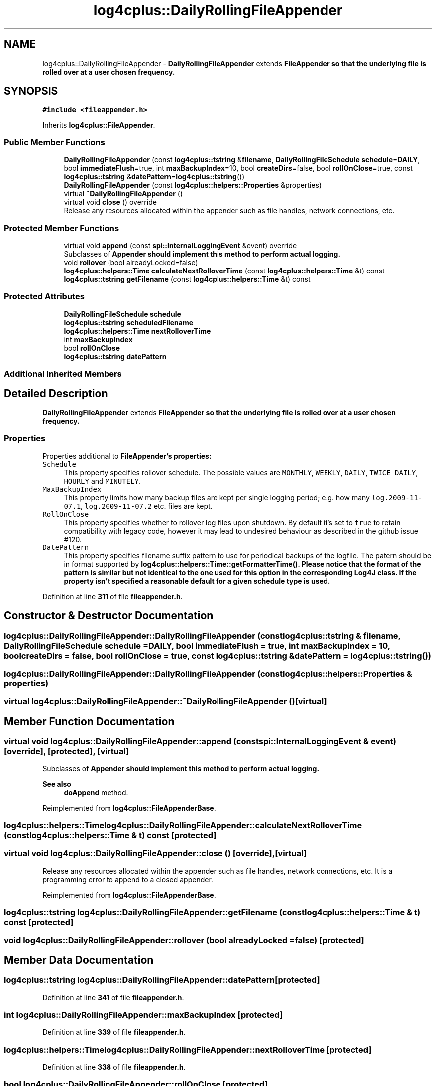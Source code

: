 .TH "log4cplus::DailyRollingFileAppender" 3 "Fri Sep 20 2024" "Version 3.0.0" "log4cplus" \" -*- nroff -*-
.ad l
.nh
.SH NAME
log4cplus::DailyRollingFileAppender \- \fBDailyRollingFileAppender\fP extends \fC\fBFileAppender\fP\fP so that the underlying file is rolled over at a user chosen frequency\&.  

.SH SYNOPSIS
.br
.PP
.PP
\fC#include <fileappender\&.h>\fP
.PP
Inherits \fBlog4cplus::FileAppender\fP\&.
.SS "Public Member Functions"

.in +1c
.ti -1c
.RI "\fBDailyRollingFileAppender\fP (const \fBlog4cplus::tstring\fP &\fBfilename\fP, \fBDailyRollingFileSchedule\fP \fBschedule\fP=\fBDAILY\fP, bool \fBimmediateFlush\fP=true, int \fBmaxBackupIndex\fP=10, bool \fBcreateDirs\fP=false, bool \fBrollOnClose\fP=true, const \fBlog4cplus::tstring\fP &\fBdatePattern\fP=\fBlog4cplus::tstring\fP())"
.br
.ti -1c
.RI "\fBDailyRollingFileAppender\fP (const \fBlog4cplus::helpers::Properties\fP &properties)"
.br
.ti -1c
.RI "virtual \fB~DailyRollingFileAppender\fP ()"
.br
.ti -1c
.RI "virtual void \fBclose\fP () override"
.br
.RI "Release any resources allocated within the appender such as file handles, network connections, etc\&. "
.in -1c
.SS "Protected Member Functions"

.in +1c
.ti -1c
.RI "virtual void \fBappend\fP (const \fBspi::InternalLoggingEvent\fP &event) override"
.br
.RI "Subclasses of \fC\fBAppender\fP\fP should implement this method to perform actual logging\&. "
.ti -1c
.RI "void \fBrollover\fP (bool alreadyLocked=false)"
.br
.ti -1c
.RI "\fBlog4cplus::helpers::Time\fP \fBcalculateNextRolloverTime\fP (const \fBlog4cplus::helpers::Time\fP &t) const"
.br
.ti -1c
.RI "\fBlog4cplus::tstring\fP \fBgetFilename\fP (const \fBlog4cplus::helpers::Time\fP &t) const"
.br
.in -1c
.SS "Protected Attributes"

.in +1c
.ti -1c
.RI "\fBDailyRollingFileSchedule\fP \fBschedule\fP"
.br
.ti -1c
.RI "\fBlog4cplus::tstring\fP \fBscheduledFilename\fP"
.br
.ti -1c
.RI "\fBlog4cplus::helpers::Time\fP \fBnextRolloverTime\fP"
.br
.ti -1c
.RI "int \fBmaxBackupIndex\fP"
.br
.ti -1c
.RI "bool \fBrollOnClose\fP"
.br
.ti -1c
.RI "\fBlog4cplus::tstring\fP \fBdatePattern\fP"
.br
.in -1c
.SS "Additional Inherited Members"
.SH "Detailed Description"
.PP 
\fBDailyRollingFileAppender\fP extends \fC\fBFileAppender\fP\fP so that the underlying file is rolled over at a user chosen frequency\&. 


.SS "Properties"
.PP
Properties additional to \fC\fBFileAppender\fP\fP's properties:
.PP
.IP "\fB\fCSchedule\fP \fP" 1c
This property specifies rollover schedule\&. The possible values are \fCMONTHLY\fP, \fCWEEKLY\fP, \fCDAILY\fP, \fCTWICE_DAILY\fP, \fCHOURLY\fP and \fCMINUTELY\fP\&.
.PP
.IP "\fB\fCMaxBackupIndex\fP \fP" 1c
This property limits how many backup files are kept per single logging period; e\&.g\&. how many \fClog\&.2009-11-07\&.1\fP, \fClog\&.2009-11-07\&.2\fP etc\&. files are kept\&.
.PP
.IP "\fB\fCRollOnClose\fP \fP" 1c
This property specifies whether to rollover log files upon shutdown\&. By default it's set to \fCtrue\fP to retain compatibility with legacy code, however it may lead to undesired behaviour as described in the github issue #120\&.
.PP
.IP "\fB\fCDatePattern\fP \fP" 1c
This property specifies filename suffix pattern to use for periodical backups of the logfile\&. The patern should be in format supported by \fC\fBlog4cplus::helpers::Time::getFormatterTime()\fP\fP\&. Please notice that the format of the pattern is similar but not identical to the one used for this option in the corresponding Log4J class\&. If the property isn't specified a reasonable default for a given schedule type is used\&.
.PP
.PP

.PP
Definition at line \fB311\fP of file \fBfileappender\&.h\fP\&.
.SH "Constructor & Destructor Documentation"
.PP 
.SS "log4cplus::DailyRollingFileAppender::DailyRollingFileAppender (const \fBlog4cplus::tstring\fP & filename, \fBDailyRollingFileSchedule\fP schedule = \fC\fBDAILY\fP\fP, bool immediateFlush = \fCtrue\fP, int maxBackupIndex = \fC10\fP, bool createDirs = \fCfalse\fP, bool rollOnClose = \fCtrue\fP, const \fBlog4cplus::tstring\fP & datePattern = \fC\fBlog4cplus::tstring\fP()\fP)"

.SS "log4cplus::DailyRollingFileAppender::DailyRollingFileAppender (const \fBlog4cplus::helpers::Properties\fP & properties)"

.SS "virtual log4cplus::DailyRollingFileAppender::~DailyRollingFileAppender ()\fC [virtual]\fP"

.SH "Member Function Documentation"
.PP 
.SS "virtual void log4cplus::DailyRollingFileAppender::append (const \fBspi::InternalLoggingEvent\fP & event)\fC [override]\fP, \fC [protected]\fP, \fC [virtual]\fP"

.PP
Subclasses of \fC\fBAppender\fP\fP should implement this method to perform actual logging\&. 
.PP
\fBSee also\fP
.RS 4
\fBdoAppend\fP method\&. 
.RE
.PP

.PP
Reimplemented from \fBlog4cplus::FileAppenderBase\fP\&.
.SS "\fBlog4cplus::helpers::Time\fP log4cplus::DailyRollingFileAppender::calculateNextRolloverTime (const \fBlog4cplus::helpers::Time\fP & t) const\fC [protected]\fP"

.SS "virtual void log4cplus::DailyRollingFileAppender::close ()\fC [override]\fP, \fC [virtual]\fP"

.PP
Release any resources allocated within the appender such as file handles, network connections, etc\&. It is a programming error to append to a closed appender\&. 
.PP
Reimplemented from \fBlog4cplus::FileAppenderBase\fP\&.
.SS "\fBlog4cplus::tstring\fP log4cplus::DailyRollingFileAppender::getFilename (const \fBlog4cplus::helpers::Time\fP & t) const\fC [protected]\fP"

.SS "void log4cplus::DailyRollingFileAppender::rollover (bool alreadyLocked = \fCfalse\fP)\fC [protected]\fP"

.SH "Member Data Documentation"
.PP 
.SS "\fBlog4cplus::tstring\fP log4cplus::DailyRollingFileAppender::datePattern\fC [protected]\fP"

.PP
Definition at line \fB341\fP of file \fBfileappender\&.h\fP\&.
.SS "int log4cplus::DailyRollingFileAppender::maxBackupIndex\fC [protected]\fP"

.PP
Definition at line \fB339\fP of file \fBfileappender\&.h\fP\&.
.SS "\fBlog4cplus::helpers::Time\fP log4cplus::DailyRollingFileAppender::nextRolloverTime\fC [protected]\fP"

.PP
Definition at line \fB338\fP of file \fBfileappender\&.h\fP\&.
.SS "bool log4cplus::DailyRollingFileAppender::rollOnClose\fC [protected]\fP"

.PP
Definition at line \fB340\fP of file \fBfileappender\&.h\fP\&.
.SS "\fBDailyRollingFileSchedule\fP log4cplus::DailyRollingFileAppender::schedule\fC [protected]\fP"

.PP
Definition at line \fB336\fP of file \fBfileappender\&.h\fP\&.
.SS "\fBlog4cplus::tstring\fP log4cplus::DailyRollingFileAppender::scheduledFilename\fC [protected]\fP"

.PP
Definition at line \fB337\fP of file \fBfileappender\&.h\fP\&.

.SH "Author"
.PP 
Generated automatically by Doxygen for log4cplus from the source code\&.

